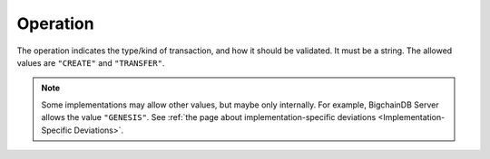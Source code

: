 Operation
=========

The operation indicates the type/kind of transaction,
and how it should be validated.
It must be a string.
The allowed values are ``"CREATE"`` and ``"TRANSFER"``.

.. note::

   Some implementations may allow other values,
   but maybe only internally.
   For example, BigchainDB Server allows the value ``"GENESIS"``.
   See :ref:`the page about implementation-specific deviations
   <Implementation-Specific Deviations>`.
